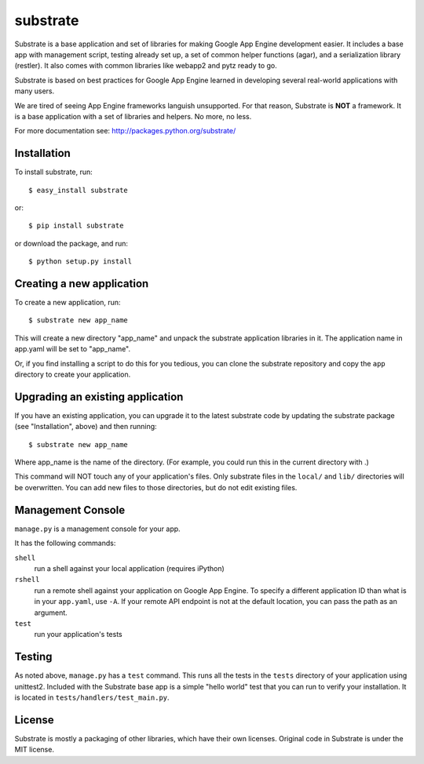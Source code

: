 substrate
=========

Substrate is a base application and set of libraries for making Google
App Engine development easier. It includes a base app with management
script, testing already set up, a set of common helper functions
(agar), and a serialization library (restler). It also comes with
common libraries like webapp2 and pytz ready to go.

Substrate is based on best practices for Google App Engine learned in
developing several real-world applications with many users.

We are tired of seeing App Engine frameworks languish unsupported. For
that reason, Substrate is **NOT** a framework. It is a base
application with a set of libraries and helpers. No more, no less.

For more documentation see: http://packages.python.org/substrate/

Installation
------------

To install substrate, run::

   $ easy_install substrate

or::

   $ pip install substrate

or download the package, and run::

   $ python setup.py install

Creating a new application
--------------------------

To create a new application, run::

   $ substrate new app_name

This will create a new directory "app_name" and unpack the substrate
application libraries in it. The application name in app.yaml will be
set to "app_name".

Or, if you find installing a script to do this for you tedious, you
can clone the substrate repository and copy the ``app`` directory to
create your application.

Upgrading an existing application
---------------------------------

If you have an existing application, you can upgrade it to the latest
substrate code by updating the substrate package (see "Installation",
above) and then running::

   $ substrate new app_name

Where app_name is the name of the directory. (For example, you could
run this in the current directory with .)

This command will NOT touch any of your application's files. Only
substrate files in the ``local/`` and ``lib/`` directories will be
overwritten. You can add new files to those directories, but do not
edit existing files.

Management Console
------------------

``manage.py`` is a management console for your app.

It has the following commands:

``shell``
  run a shell against your local application (requires iPython)

``rshell``
  run a remote shell against your application on Google App
  Engine. To specify a different application ID than what is in your
  ``app.yaml``, use ``-A``. If your remote API endpoint is not at
  the default location, you can pass the path as an argument.

``test``
  run your application's tests

Testing
-------

As noted above, ``manage.py`` has a ``test`` command. This runs all
the tests in the ``tests`` directory of your application using
unittest2. Included with the Substrate base app is a simple "hello
world" test that you can run to verify your installation. It is
located in ``tests/handlers/test_main.py``.

License
-------

Substrate is mostly a packaging of other libraries, which have their
own licenses. Original code in Substrate is under the MIT license.
